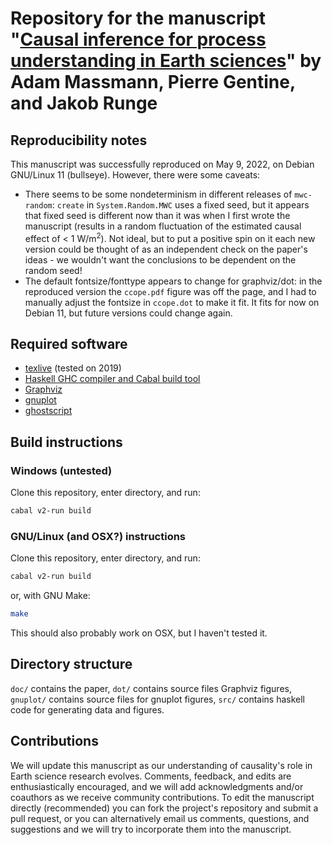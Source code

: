 * Repository for the manuscript "[[https://arxiv.org/abs/2105.00912][Causal inference for process understanding in Earth sciences]]" by Adam Massmann, Pierre Gentine, and Jakob Runge

** Reproducibility notes
   This manuscript was successfully reproduced on May 9, 2022, on
   Debian GNU/Linux 11 (bullseye). However, there were some caveats:

   - There seems to be some nondeterminism in different releases of
     ~mwc-random~: ~create~ in ~System.Random.MWC~ uses a fixed seed,
     but it appears that fixed seed is different now than it was when
     I first wrote the manuscript (results in a random fluctuation of
     the estimated causal effect of < 1 W/m^2). Not ideal, but to put
     a positive spin on it each new version could be thought of as an
     independent check on the paper's ideas - we wouldn't want the
     conclusions to be dependent on the random seed!
   - The default fontsize/fonttype appears to change for graphviz/dot:
     in the reproduced version the ~ccope.pdf~ figure was off the
     page, and I had to manually adjust the fontsize in ~ccope.dot~ to
     make it fit. It fits for now on Debian 11, but future versions
     could change again.


** Required software

   - [[https://www.tug.org/texlive/][texlive]] (tested on 2019)
   - [[https://www.haskell.org/downloads/#minimal][Haskell GHC compiler and Cabal build tool]]
   - [[https://www.graphviz.org/][Graphviz]]
   - [[http://www.gnuplot.info/][gnuplot]]
   - [[https://www.ghostscript.com/][ghostscript]]

** Build instructions
*** Windows (untested)

    Clone this repository, enter directory, and run:

    #+BEGIN_SRC bash
    cabal v2-run build
    #+END_SRC

*** GNU/Linux (and OSX?) instructions

    Clone this repository, enter directory, and run:

    #+BEGIN_SRC bash
    cabal v2-run build
    #+END_SRC

    or, with GNU Make:

    #+BEGIN_SRC bash
    make
    #+END_SRC

    This should also probably work on OSX, but I haven't tested it.

** Directory structure
   ~doc/~ contains the paper, ~dot/~ contains source files Graphviz
   figures, ~gnuplot/~ contains source files for gnuplot figures,
   ~src/~ contains haskell code for generating data and figures.

** Contributions

   We will update this manuscript as our understanding of causality's
   role in Earth science research evolves. Comments, feedback, and edits
   are enthusiastically encouraged, and we will add acknowledgments
   and/or coauthors as we receive community contributions. To edit the
   manuscript directly (recommended) you can fork the project's
   repository and submit a pull request, or you can alternatively email
   us comments, questions, and suggestions and we will try to incorporate
   them into the manuscript.
